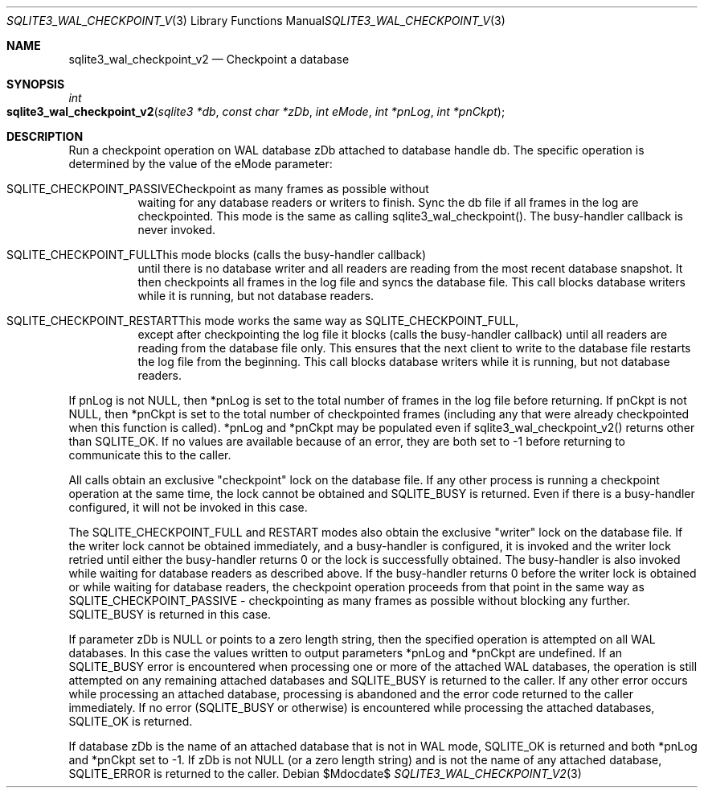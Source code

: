 .Dd $Mdocdate$
.Dt SQLITE3_WAL_CHECKPOINT_V2 3
.Os
.Sh NAME
.Nm sqlite3_wal_checkpoint_v2
.Nd Checkpoint a database
.Sh SYNOPSIS
.Ft int 
.Fo sqlite3_wal_checkpoint_v2
.Fa "sqlite3 *db"
.Fa "const char *zDb"
.Fa "int eMode"
.Fa "int *pnLog"
.Fa "int *pnCkpt                     "
.Fc
.Sh DESCRIPTION
Run a checkpoint operation on WAL database zDb attached to database
handle db.
The specific operation is determined by the value of the eMode parameter:
.Bl -tag -width Ds
.It SQLITE_CHECKPOINT_PASSIVECheckpoint as many frames as possible without
waiting for any database readers or writers to finish.
Sync the db file if all frames in the log are checkpointed.
This mode is the same as calling sqlite3_wal_checkpoint().
The busy-handler callback is never invoked.
.It SQLITE_CHECKPOINT_FULLThis mode blocks (calls the busy-handler callback)
until there is no database writer and all readers are reading from
the most recent database snapshot.
It then checkpoints all frames in the log file and syncs the database
file.
This call blocks database writers while it is running, but not database
readers.
.It SQLITE_CHECKPOINT_RESTARTThis mode works the same way as SQLITE_CHECKPOINT_FULL,
except after checkpointing the log file it blocks (calls the busy-handler
callback) until all readers are reading from the database file only.
This ensures that the next client to write to the database file restarts
the log file from the beginning.
This call blocks database writers while it is running, but not database
readers.
.El
.Pp
If pnLog is not NULL, then *pnLog is set to the total number of frames
in the log file before returning.
If pnCkpt is not NULL, then *pnCkpt is set to the total number of checkpointed
frames (including any that were already checkpointed when this function
is called).
*pnLog and *pnCkpt may be populated even if sqlite3_wal_checkpoint_v2()
returns other than SQLITE_OK.
If no values are available because of an error, they are both set to
-1 before returning to communicate this to the caller.
.Pp
All calls obtain an exclusive "checkpoint" lock on the database file.
If any other process is running a checkpoint operation at the same
time, the lock cannot be obtained and SQLITE_BUSY is returned.
Even if there is a busy-handler configured, it will not be invoked
in this case.
.Pp
The SQLITE_CHECKPOINT_FULL and RESTART modes also obtain the exclusive
"writer" lock on the database file.
If the writer lock cannot be obtained immediately, and a busy-handler
is configured, it is invoked and the writer lock retried until either
the busy-handler returns 0 or the lock is successfully obtained.
The busy-handler is also invoked while waiting for database readers
as described above.
If the busy-handler returns 0 before the writer lock is obtained or
while waiting for database readers, the checkpoint operation proceeds
from that point in the same way as SQLITE_CHECKPOINT_PASSIVE - checkpointing
as many frames as possible without blocking any further.
SQLITE_BUSY is returned in this case.
.Pp
If parameter zDb is NULL or points to a zero length string, then the
specified operation is attempted on all WAL databases.
In this case the values written to output parameters *pnLog and *pnCkpt
are undefined.
If an SQLITE_BUSY error is encountered when processing one or more
of the attached WAL databases, the operation is still attempted on
any remaining attached databases and SQLITE_BUSY is returned to the
caller.
If any other error occurs while processing an attached database, processing
is abandoned and the error code returned to the caller immediately.
If no error (SQLITE_BUSY or otherwise) is encountered while processing
the attached databases, SQLITE_OK is returned.
.Pp
If database zDb is the name of an attached database that is not in
WAL mode, SQLITE_OK is returned and both *pnLog and *pnCkpt set to
-1.
If zDb is not NULL (or a zero length string) and is not the name of
any attached database, SQLITE_ERROR is returned to the caller.
